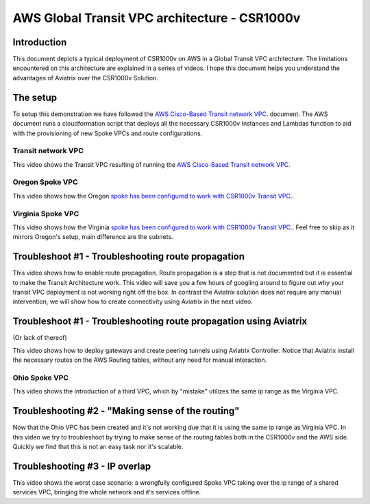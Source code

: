 .. meta::
   :description: Competitive information about CSR1000v in Transit VPC architecture
   :keywords: competitive, csr1000v, transit architecture, transit VPC architecture, transit VPC, aviatrix


===============================================
AWS Global Transit VPC architecture - CSR1000v
===============================================

Introduction
============

This document depicts a typical deployment of CSR1000v on AWS in a Global Transit VPC architecture.
The limitations encountered on this architecture are explained in a series of videos.
I hope this document helps you understand the advantages of Aviatrix over the CSR1000v Solution.

The setup
============

To setup this demonstration we have followed the
`AWS Cisco-Based Transit network VPC <http://docs.aws.amazon.com/solutions/latest/cisco-based-transit-vpc/welcome.html>`_. document.
The AWS document runs a cloudformation script that deploys all the necessary CSR1000v Instances and Lambdas function to aid with the
provisioning of new Spoke VPCs and route configurations.

Transit network VPC
-------------------

This video shows the Transit VPC resulting of running the `AWS Cisco-Based Transit network VPC <http://docs.aws.amazon.com/solutions/latest/cisco-based-transit-vpc/welcome.html>`_.

.. raw:: html

    <div style="position: relative; padding-bottom: 56.25%; height: 0; overflow: hidden; max-width: 100%; height: auto;">
        <iframe src="https://www.youtube.com/embed/FUbiV2p2c4U" frameborder="0" allowfullscreen style="position: absolute; top: 0; left: 0; width: 100%; height: 100%;"></iframe>
    </div>

Oregon Spoke VPC
----------------

This video shows how the Oregon `spoke has been configured to work with CSR1000v Transit VPC. <http://docs.aws.amazon.com/solutions/latest/cisco-based-transit-vpc/step3.html>`_.

.. raw:: html

    <div style="position: relative; padding-bottom: 56.25%; height: 0; overflow: hidden; max-width: 100%; height: auto;">
        <iframe src="https://www.youtube.com/embed/szOwOEayuEA" frameborder="0" allowfullscreen style="position: absolute; top: 0; left: 0; width: 100%; height: 100%;"></iframe>
    </div>

Virginia Spoke VPC
------------------

This video shows how the Virginia `spoke has been configured to work with CSR1000v Transit VPC.  <http://docs.aws.amazon.com/solutions/latest/cisco-based-transit-vpc/step3.html>`_.
Feel free to skip as it mirrors Oregon's setup, main difference are the subnets.

.. raw:: html

    <div style="position: relative; padding-bottom: 56.25%; height: 0; overflow: hidden; max-width: 100%; height: auto;">
        <iframe src="https://www.youtube.com/embed/3I7rl8h7WJI" frameborder="0" allowfullscreen style="position: absolute; top: 0; left: 0; width: 100%; height: 100%;"></iframe>
    </div>

Troubleshoot #1 - Troubleshooting route propagation
============================================================

This video shows how to enable route propagation. Route propagation is a step that is not documented but it is essential to make the Transit Architecture work.
This video will save you a few hours of googling around to figure out why your transit VPC deployment is not working right off the box.
In contrast the Aviatrix solution does not require any manual intervention, we will show how to create connectivity using Aviatrix in the next video.

.. raw:: html

    <div style="position: relative; padding-bottom: 56.25%; height: 0; overflow: hidden; max-width: 100%; height: auto;">
        <iframe src="https://www.youtube.com/embed/QotlEPMz1Rk" frameborder="0" allowfullscreen style="position: absolute; top: 0; left: 0; width: 100%; height: 100%;"></iframe>
    </div>

Troubleshoot #1 - Troubleshooting route propagation using Aviatrix
========================================================================
(Or lack of thereof)

This video shows how to deploy gateways and create peering tunnels using Aviatrix Controller.
Notice that Aviatrix install the necessary routes on the AWS Routing tables, without any need for manual interaction.


.. raw:: html

    <div style="position: relative; padding-bottom: 56.25%; height: 0; overflow: hidden; max-width: 100%; height: auto;">
        <iframe src="https://www.youtube.com/embed/xyeE9Ge8xgc" frameborder="0" allowfullscreen style="position: absolute; top: 0; left: 0; width: 100%; height: 100%;"></iframe>
    </div>

Ohio Spoke VPC
------------------

This video shows the introduction of a third VPC, which by "mistake" utilizes the same ip range as the Virginia VPC.

.. raw:: html

    <div style="position: relative; padding-bottom: 56.25%; height: 0; overflow: hidden; max-width: 100%; height: auto;">
        <iframe src="https://www.youtube.com/embed/hJBsKa4HMzI" frameborder="0" allowfullscreen style="position: absolute; top: 0; left: 0; width: 100%; height: 100%;"></iframe>
    </div>

Troubleshooting #2 - "Making sense of the routing"
============================================================

Now that the Ohio VPC has been created and it's not working due that it is using the same ip range as Virginia VPC.
In this video we try to troubleshoot by trying to make sense of the routing tables both in the CSR1000v and the AWS side.
Quickly we find that this is not an easy task nor it's scalable.

.. raw:: html

    <div style="position: relative; padding-bottom: 56.25%; height: 0; overflow: hidden; max-width: 100%; height: auto;">
        <iframe src="https://www.youtube.com/embed/T4dL8ot_oTA" frameborder="0" allowfullscreen style="position: absolute; top: 0; left: 0; width: 100%; height: 100%;"></iframe>
    </div>

Troubleshooting #3 - IP overlap
================================================

This video shows the worst case scenario: a wrongfully configured Spoke VPC taking over the ip range of a shared services VPC, bringing the whole network and it's services offline.

.. raw:: html

    <div style="position: relative; padding-bottom: 56.25%; height: 0; overflow: hidden; max-width: 100%; height: auto;">
        <iframe src="https://www.youtube.com/embed/Sa-cYlf5Ups" frameborder="0" allowfullscreen style="position: absolute; top: 0; left: 0; width: 100%; height: 100%;"></iframe>
    </div>
